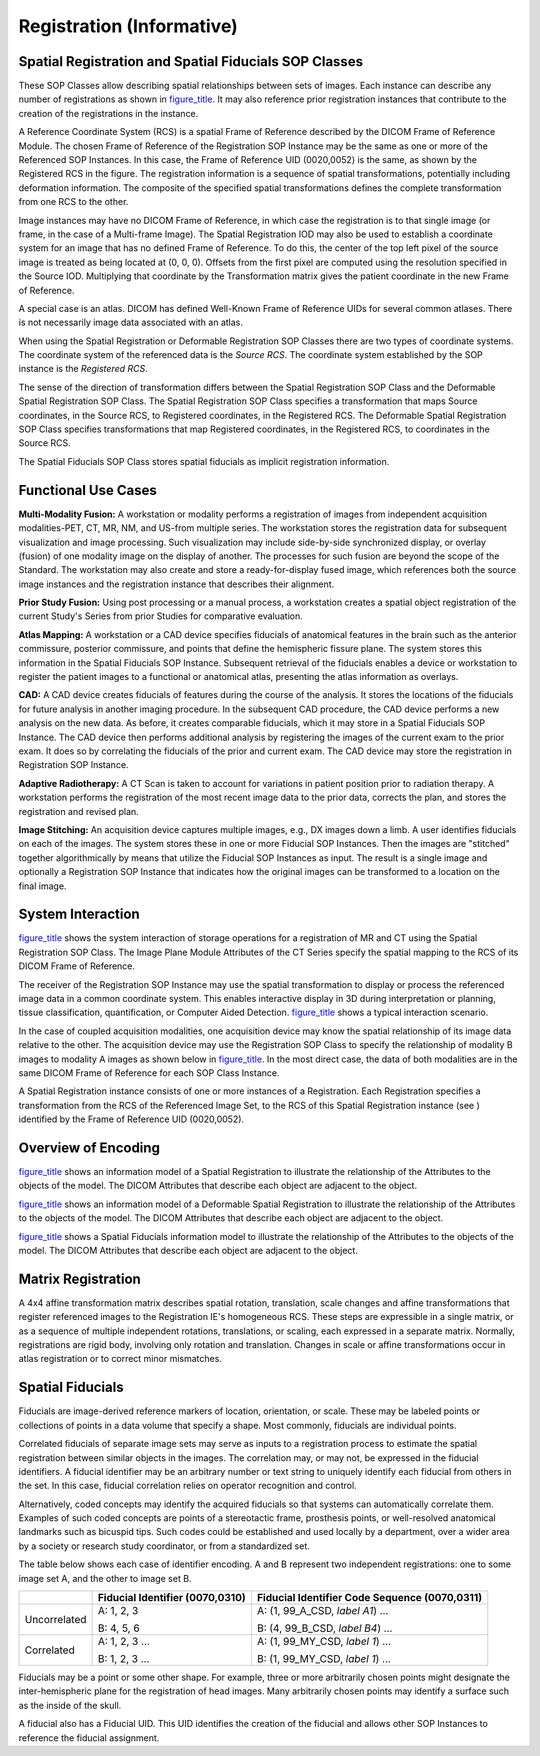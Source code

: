 .. _chapter_O:

Registration (Informative)
==========================

.. _sect_O.1:

Spatial Registration and Spatial Fiducials SOP Classes
------------------------------------------------------

These SOP Classes allow describing spatial relationships between sets of
images. Each instance can describe any number of registrations as shown
in `figure_title <#figure_O.1-1>`__. It may also reference prior
registration instances that contribute to the creation of the
registrations in the instance.

A Reference Coordinate System (RCS) is a spatial Frame of Reference
described by the DICOM Frame of Reference Module. The chosen Frame of
Reference of the Registration SOP Instance may be the same as one or
more of the Referenced SOP Instances. In this case, the Frame of
Reference UID (0020,0052) is the same, as shown by the Registered RCS in
the figure. The registration information is a sequence of spatial
transformations, potentially including deformation information. The
composite of the specified spatial transformations defines the complete
transformation from one RCS to the other.

Image instances may have no DICOM Frame of Reference, in which case the
registration is to that single image (or frame, in the case of a
Multi-frame Image). The Spatial Registration IOD may also be used to
establish a coordinate system for an image that has no defined Frame of
Reference. To do this, the center of the top left pixel of the source
image is treated as being located at (0, 0, 0). Offsets from the first
pixel are computed using the resolution specified in the Source IOD.
Multiplying that coordinate by the Transformation matrix gives the
patient coordinate in the new Frame of Reference.

A special case is an atlas. DICOM has defined Well-Known Frame of
Reference UIDs for several common atlases. There is not necessarily
image data associated with an atlas.

When using the Spatial Registration or Deformable Registration SOP
Classes there are two types of coordinate systems. The coordinate system
of the referenced data is the *Source RCS*. The coordinate system
established by the SOP instance is the *Registered RCS*.

The sense of the direction of transformation differs between the Spatial
Registration SOP Class and the Deformable Spatial Registration SOP
Class. The Spatial Registration SOP Class specifies a transformation
that maps Source coordinates, in the Source RCS, to Registered
coordinates, in the Registered RCS. The Deformable Spatial Registration
SOP Class specifies transformations that map Registered coordinates, in
the Registered RCS, to coordinates in the Source RCS.

The Spatial Fiducials SOP Class stores spatial fiducials as implicit
registration information.

.. _sect_O.2:

Functional Use Cases
--------------------

**Multi-Modality Fusion:** A workstation or modality performs a
registration of images from independent acquisition modalities-PET, CT,
MR, NM, and US-from multiple series. The workstation stores the
registration data for subsequent visualization and image processing.
Such visualization may include side-by-side synchronized display, or
overlay (fusion) of one modality image on the display of another. The
processes for such fusion are beyond the scope of the Standard. The
workstation may also create and store a ready-for-display fused image,
which references both the source image instances and the registration
instance that describes their alignment.

**Prior Study Fusion:** Using post processing or a manual process, a
workstation creates a spatial object registration of the current Study's
Series from prior Studies for comparative evaluation.

**Atlas Mapping:** A workstation or a CAD device specifies fiducials of
anatomical features in the brain such as the anterior commissure,
posterior commissure, and points that define the hemispheric fissure
plane. The system stores this information in the Spatial Fiducials SOP
Instance. Subsequent retrieval of the fiducials enables a device or
workstation to register the patient images to a functional or anatomical
atlas, presenting the atlas information as overlays.

**CAD:** A CAD device creates fiducials of features during the course of
the analysis. It stores the locations of the fiducials for future
analysis in another imaging procedure. In the subsequent CAD procedure,
the CAD device performs a new analysis on the new data. As before, it
creates comparable fiducials, which it may store in a Spatial Fiducials
SOP Instance. The CAD device then performs additional analysis by
registering the images of the current exam to the prior exam. It does so
by correlating the fiducials of the prior and current exam. The CAD
device may store the registration in Registration SOP Instance.

**Adaptive Radiotherapy:** A CT Scan is taken to account for variations
in patient position prior to radiation therapy. A workstation performs
the registration of the most recent image data to the prior data,
corrects the plan, and stores the registration and revised plan.

**Image Stitching:** An acquisition device captures multiple images,
e.g., DX images down a limb. A user identifies fiducials on each of the
images. The system stores these in one or more Fiducial SOP Instances.
Then the images are "stitched" together algorithmically by means that
utilize the Fiducial SOP Instances as input. The result is a single
image and optionally a Registration SOP Instance that indicates how the
original images can be transformed to a location on the final image.

.. _sect_O.3:

System Interaction
------------------

`figure_title <#figure_O.3-1>`__ shows the system interaction of storage
operations for a registration of MR and CT using the Spatial
Registration SOP Class. The Image Plane Module Attributes of the CT
Series specify the spatial mapping to the RCS of its DICOM Frame of
Reference.

The receiver of the Registration SOP Instance may use the spatial
transformation to display or process the referenced image data in a
common coordinate system. This enables interactive display in 3D during
interpretation or planning, tissue classification, quantification, or
Computer Aided Detection. `figure_title <#figure_O.3-2>`__ shows a
typical interaction scenario.

In the case of coupled acquisition modalities, one acquisition device
may know the spatial relationship of its image data relative to the
other. The acquisition device may use the Registration SOP Class to
specify the relationship of modality B images to modality A images as
shown below in `figure_title <#figure_O.3-3>`__. In the most direct
case, the data of both modalities are in the same DICOM Frame of
Reference for each SOP Class Instance.

A Spatial Registration instance consists of one or more instances of a
Registration. Each Registration specifies a transformation from the RCS
of the Referenced Image Set, to the RCS of this Spatial Registration
instance (see ) identified by the Frame of Reference UID (0020,0052).

.. _sect_O.4:

Overview of Encoding
--------------------

`figure_title <#figure_O.4-1>`__ shows an information model of a Spatial
Registration to illustrate the relationship of the Attributes to the
objects of the model. The DICOM Attributes that describe each object are
adjacent to the object.

`figure_title <#figure_O.4-2>`__ shows an information model of a
Deformable Spatial Registration to illustrate the relationship of the
Attributes to the objects of the model. The DICOM Attributes that
describe each object are adjacent to the object.

`figure_title <#figure_O.4-3>`__ shows a Spatial Fiducials information
model to illustrate the relationship of the Attributes to the objects of
the model. The DICOM Attributes that describe each object are adjacent
to the object.

.. _sect_O.5:

Matrix Registration
-------------------

A 4x4 affine transformation matrix describes spatial rotation,
translation, scale changes and affine transformations that register
referenced images to the Registration IE's homogeneous RCS. These steps
are expressible in a single matrix, or as a sequence of multiple
independent rotations, translations, or scaling, each expressed in a
separate matrix. Normally, registrations are rigid body, involving only
rotation and translation. Changes in scale or affine transformations
occur in atlas registration or to correct minor mismatches.

.. _sect_O.6:

Spatial Fiducials
-----------------

Fiducials are image-derived reference markers of location, orientation,
or scale. These may be labeled points or collections of points in a data
volume that specify a shape. Most commonly, fiducials are individual
points.

Correlated fiducials of separate image sets may serve as inputs to a
registration process to estimate the spatial registration between
similar objects in the images. The correlation may, or may not, be
expressed in the fiducial identifiers. A fiducial identifier may be an
arbitrary number or text string to uniquely identify each fiducial from
others in the set. In this case, fiducial correlation relies on operator
recognition and control.

Alternatively, coded concepts may identify the acquired fiducials so
that systems can automatically correlate them. Examples of such coded
concepts are points of a stereotactic frame, prosthesis points, or
well-resolved anatomical landmarks such as bicuspid tips. Such codes
could be established and used locally by a department, over a wider area
by a society or research study coordinator, or from a standardized set.

The table below shows each case of identifier encoding. A and B
represent two independent registrations: one to some image set A, and
the other to image set B.

+--------------+--------------------------+--------------------------+
|              | **Fiducial Identifier    | **Fiducial Identifier    |
|              | (0070,0310)**            | Code Sequence            |
|              |                          | (0070,0311)**            |
+==============+==========================+==========================+
| Uncorrelated | A: 1, 2, 3               | A: (1, 99_A_CSD, *label  |
|              |                          | A1*) …                   |
|              | B: 4, 5, 6               |                          |
|              |                          | B: (4, 99_B_CSD, *label  |
|              |                          | B4*) …                   |
+--------------+--------------------------+--------------------------+
| Correlated   | A: 1, 2, 3 …             | A: (1, 99_MY_CSD, *label |
|              |                          | 1*) …                    |
|              | B: 1, 2, 3 …             |                          |
|              |                          | B: (1, 99_MY_CSD, *label |
|              |                          | 1*) …                    |
+--------------+--------------------------+--------------------------+

Fiducials may be a point or some other shape. For example, three or more
arbitrarily chosen points might designate the inter-hemispheric plane
for the registration of head images. Many arbitrarily chosen points may
identify a surface such as the inside of the skull.

A fiducial also has a Fiducial UID. This UID identifies the creation of
the fiducial and allows other SOP Instances to reference the fiducial
assignment.

